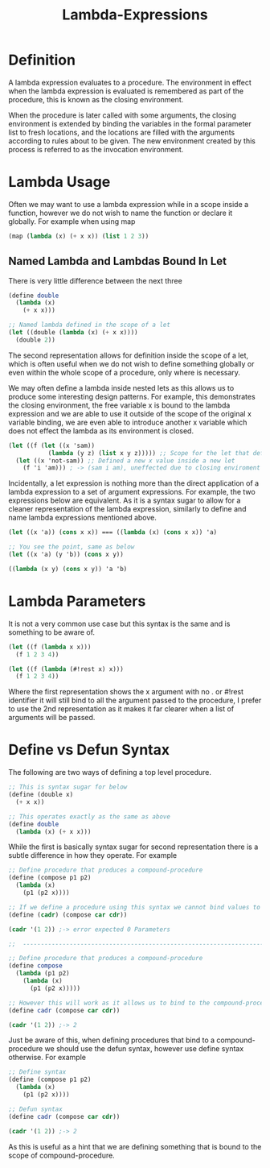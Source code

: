 :PROPERTIES:
:ID:       9eb54542-4be9-477d-8477-8d8a12d4f623
:END:
#+title: Lambda-Expressions

* Definition
A lambda expression evaluates to a procedure. The environment in effect when the lambda expression is evaluated is remembered as part of the procedure, this is known as the closing environment.

When the procedure is later called with some arguments, the closing environment is extended by binding the variables in the formal parameter list to fresh locations, and the locations are filled with the arguments according to rules about to be given. The new environment created by this process is referred to as the invocation environment.

* Lambda Usage
Often we may want to use a lambda expression while in a scope inside a function, however we do not wish to name the function or declare it globally. For example when using map
#+begin_src scheme
  (map (lambda (x) (+ x x)) (list 1 2 3))
#+end_src

** Named Lambda and Lambdas Bound In Let
There is very little difference between the next three
#+begin_src scheme
  (define double
    (lambda (x)
      (+ x x)))

  ;; Named lambda defined in the scope of a let
  (let ((double (lambda (x) (+ x x))))
    (double 2))
#+end_src
The second representation allows for definition inside the scope of a let, which is often useful when we do not wish to define something globally or even within the whole scope of a procedure, only where is necessary.

We may often define a lambda inside nested lets as this allows us to produce some interesting design patterns. For example, this demonstrates the closing environment, the free variable x is bound to the lambda expression and we are able to use it outside of the scope of the original x variable binding, we are even able to introduce another x variable which does not effect the lambda as its environment is closed.
#+begin_src scheme
  (let ((f (let ((x 'sam))
             (lambda (y z) (list x y z))))) ;; Scope for the let that defines x closes
    (let ((x 'not-sam)) ;; Defined a new x value inside a new let
      (f 'i 'am))) ; -> (sam i am), uneffected due to closing enviroment
#+end_src
Incidentally, a let expression is nothing more than the direct application of a lambda expression to a set of argument expressions. For example, the two expressions below are equivalent. As it is a syntax sugar to allow for a cleaner representation of the lambda expression, similarly to define and name lambda expressions mentioned above.
#+begin_src scheme
  (let ((x 'a)) (cons x x)) === ((lambda (x) (cons x x)) 'a)

  ;; You see the point, same as below
  (let ((x 'a) (y 'b)) (cons x y))

  ((lambda (x y) (cons x y)) 'a 'b)
#+end_src

* Lambda Parameters
It is not a very common use case but this syntax is the same and is something to be aware of.
#+begin_src scheme
  (let ((f (lambda x x)))
    (f 1 2 3 4))

  (let ((f (lambda (#!rest x) x)))
    (f 1 2 3 4)) 
#+end_src
Where the first representation shows the x argument with no . or #!rest identifier it will still bind to all the argument passed to the procedure, I prefer to use the 2nd representation as it makes it far clearer when a list of arguments will be passed.

* Define vs Defun Syntax
The following are two ways of defining a top level procedure.
#+begin_src scheme
  ;; This is syntax sugar for below
  (define (double x)
    (+ x x))

  ;; This operates exactly as the same as above
  (define double
    (lambda (x) (+ x x)))
#+end_src
While the first is basically syntax sugar for second representation there is a subtle difference in how they operate. For example
#+begin_src scheme
  ;; Define procedure that produces a compound-procedure
  (define (compose p1 p2)
    (lambda (x)
      (p1 (p2 x))))

  ;; If we define a procedure using this syntax we cannot bind values to the compound
  (define (cadr) (compose car cdr))

  (cadr '(1 2)) ;-> error expected 0 Parameters

  ;;  ---------------------------------------------------------------------------------------

  ;; Define procedure that produces a compound-procedure
  (define compose
    (lambda (p1 p2)
      (lambda (x)
        (p1 (p2 x)))))

  ;; However this will work as it allows us to bind to the compound-procedure
  (define cadr (compose car cdr))

  (cadr '(1 2)) ;-> 2
#+end_src
Just be aware of this, when defining procedures that bind to a compound-procedure we should use the defun syntax, however use define syntax otherwise. For example
#+begin_src scheme
  ;; Define syntax
  (define (compose p1 p2)
    (lambda (x)
      (p1 (p2 x))))

  ;; Defun syntax
  (define cadr (compose car cdr))

  (cadr '(1 2)) ;-> 2
#+end_src
As this is useful as a hint that we are defining something that is bound to the scope of compound-procedure.
